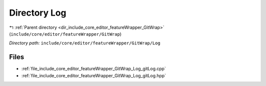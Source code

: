 .. _dir_include_core_editor_featureWrapper_GitWrap_Log:


Directory Log
=============


|exhale_lsh| :ref:`Parent directory <dir_include_core_editor_featureWrapper_GitWrap>` (``include/core/editor/featureWrapper/GitWrap``)

.. |exhale_lsh| unicode:: U+021B0 .. UPWARDS ARROW WITH TIP LEFTWARDS


*Directory path:* ``include/core/editor/featureWrapper/GitWrap/Log``


Files
-----

- :ref:`file_include_core_editor_featureWrapper_GitWrap_Log_gitLog.cpp`
- :ref:`file_include_core_editor_featureWrapper_GitWrap_Log_gitLog.hpp`


